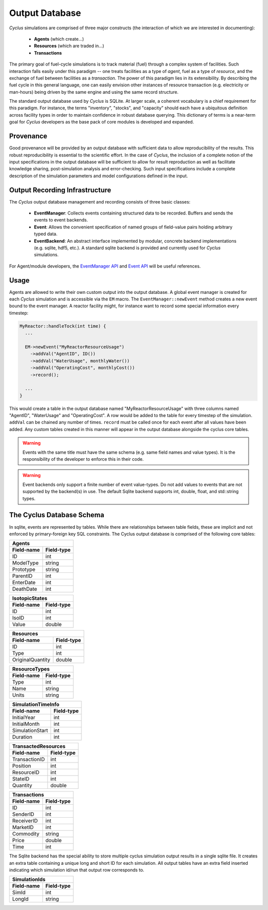 
.. summary Design Goals for the SQLite Output Database 

Output Database
===============

*Cyclus* simulations are comprised of three major constructs (the interaction
of which we are interested in documenting): 

 * **Agents** (which create...)
 * **Resources** (which are traded in...)
 * **Transactions**  

The primary goal of fuel-cycle simulations is to track material (fuel) through
a complex system of facilities. Such interaction falls easily under this paradigm 
-- one treats facilities as a type of *agent*, fuel as a type of *resource*, and the 
exchange of fuel between facilities as a *transaction*. The power of this paradigm
lies in its extensibility. By describing the fuel cycle in this general language, 
one can easily envision other instances of resource transaction (e.g. electricity
or man-hours) being driven by the same engine and using the same record 
structure. 

The standard output database used by *Cyclus* is SQLite.  At larger scale,
a coherent vocabulary is a chief requirement for this paradigm.  For
instance, the terms "inventory", "stocks", and "capacity" should each have
a ubiquitous definition across facility types in order to maintain
confidence in robust database querying. This dictionary of terms is a
near-term goal for *Cyclus* developers as the base pack of core modules is
developed and expanded.

Provenance
++++++++++

Good provenance will be provided by an output database with sufficient data to
allow reproducibility of the results. This robust reproducibility is essential
to the scientific effort. In the case of *Cyclus*, the inclusion of a complete
notion of the input specifications in the output database will be sufficient to
allow for result reproduction as well as facilitate knowledge sharing,
post-simulation analysis and error-checking. Such input specifications include
a complete description of the simulation parameters and model configurations
defined in the input.

Output Recording Infrastructure
++++++++++++++++++++++++++++++++++

The *Cyclus* output database management and recording consists of three
basic classes:

 * **EventManager**: Collects events containing structured data to be
   recorded. Buffers and sends the events to event backends.

 * **Event**: Allows the convenient specification of named groups of
   field-value pairs holding arbitrary typed data.

 * **EventBackend**: An abstract interface implemented by modular, concrete
   backend implementations (e.g. sqlite, hdf5, etc.).  A standard sqlite
   backend is provided and currently used for *Cyclus* simulations.

For Agent/module developers, the
`EventManager API <http://cnergdata.engr.wisc.edu/cyclus/core/docs/classEventManager.html>`_
and
`Event API <http://cnergdata.engr.wisc.edu/cyclus/core/docs/classEvent.html>`_
will be useful references.

Usage
+++++++++++++

Agents are allowed to write their own custom output into the output
database.  A global event manager is created for each *Cyclus* simulation
and is accessible via the ``EM`` macro.  The ``EventManager::newEvent``
method creates a new event bound to the event manager.  A reactor facility
might, for instance want to record some special information every timestep:

.. code-block:: c++

  MyReactor::handleTock(int time) {
    ...

    EM->newEvent("MyReactorResourceUsage")
      ->addVal("AgentID", ID())
      ->addVal("WaterUsage", monthlyWater())
      ->addVal("OperatingCost", monthlyCost())
      ->record();

    ...
  }

This would create a table in the output database named
"MyReactorResourceUsage" with three columns named "AgentID", "WaterUsage"
and "OperatingCost".  A row would be added to the table for every timestep
of the simulation.  ``addVal`` can be chained any number of times.
``record`` must be called once for each event after all values have been
added.  Any custom tables created in this manner will appear in the output
database alongside the cyclus core tables.

.. warning::

   Events with the same title must have the same schema (e.g. same field
   names and value types). It is the responsibility of the developer to
   enforce this in their code.

.. warning::

   Event backends only support a finite number of event value-types. Do not
   add values to events that are not supported by the backend(s) in use. The
   default Sqlite backend supports int, double, float, and std::string
   types.

The Cyclus Database Schema
+++++++++++++++++++++++++++++++

In sqlite, events are represented by tables.  While there are relationships
between table fields, these are implicit and not enforced by
primary-foreign key SQL constraints. The Cyclus output database is comprised of
the following core tables:

=========== ===============
Agents
---------------------------
Field-name  Field-type
=========== ===============
ID          int
ModelType   string
Prototype   string
ParentID    int
EnterDate   int
DeathDate   int
=========== ===============

=========== ===============
IsotopicStates
---------------------------
Field-name  Field-type
=========== ===============
ID          int
IsoID       int
Value       double
=========== ===============

================ ===============
Resources
--------------------------------
Field-name       Field-type
================ ===============
ID               int
Type             int
OriginalQuantity double
================ ===============

=========== ===============
ResourceTypes
---------------------------
Field-name  Field-type
=========== ===============
Type        int
Name        string
Units       string
=========== ===============

=============== ===============
SimulationTimeInfo
-------------------------------
Field-name      Field-type
=============== ===============
InitialYear     int
InitialMonth    int
SimulationStart int
Duration        int
=============== ===============

=============== ===============
TransactedResources
-------------------------------
Field-name      Field-type
=============== ===============
TransactionID   int
Position        int
ResourceID      int
StateID         int
Quantity        double
=============== ===============

=============== ===============
Transactions
-------------------------------
Field-name      Field-type
=============== ===============
ID              int
SenderID        int
ReceiverID      int
MarketID        int
Commodity       string
Price           double
Time            int
=============== ===============

The Sqlite backend has the special ability to store multiple cyclus
simulation output results in a single sqlite file. It creates an extra
table containing a unique long and short ID for each simulation.  All
output tables have an extra field inserted indicating which simulation
id/run that output row corresponds to.

=========== ===============
SimulationIds
---------------------------
Field-name  Field-type
=========== ===============
SimId       int
LongId      string
=========== ===============

